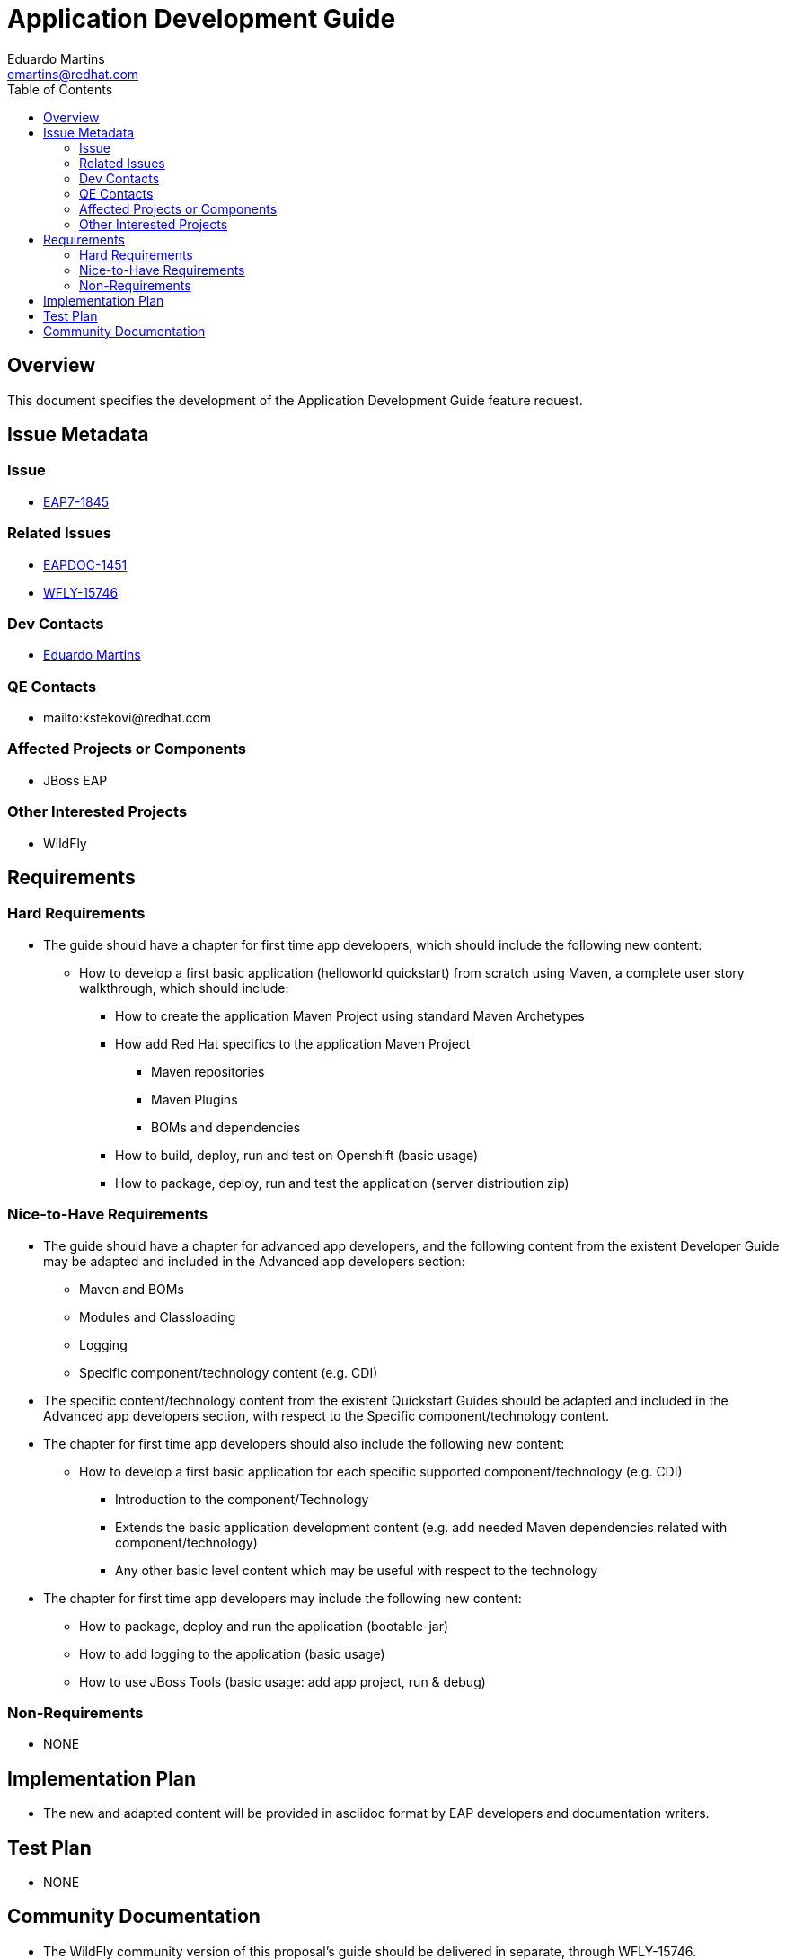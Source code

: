 = Application Development Guide
:author:            Eduardo Martins
:email:             emartins@redhat.com
:toc:               left
:icons:             font
:idprefix:
:idseparator:       -

== Overview

This document specifies the development of the Application Development Guide feature request.

== Issue Metadata

=== Issue

* https://issues.redhat.com/browse/EAP7-1845[EAP7-1845]

=== Related Issues

* https://issues.redhat.com/browse/EAPDOC-1451[EAPDOC-1451]
* https://issues.redhat.com/browse/WFLY-15746[WFLY-15746]

=== Dev Contacts

* mailto:{email}[{author}]

=== QE Contacts

* mailto:kstekovi@redhat.com

=== Affected Projects or Components

* JBoss EAP

=== Other Interested Projects

* WildFly

== Requirements

=== Hard Requirements

* The guide should have a chapter for first time app developers, which should include the following new content:
** How to develop a first basic application (helloworld quickstart) from scratch using Maven, a complete user story walkthrough, which should include:
*** How to create the application Maven Project using standard Maven Archetypes
*** How add Red Hat specifics to the application Maven Project
**** Maven repositories
**** Maven Plugins
**** BOMs and dependencies
*** How to build, deploy, run and test on Openshift (basic usage)
*** How to package, deploy, run and test the application (server distribution zip)

=== Nice-to-Have Requirements

* The guide should have a chapter for advanced app developers, and the following content from the existent Developer Guide may be adapted and included in the Advanced app developers section:
** Maven and BOMs
** Modules and Classloading
** Logging
** Specific component/technology content (e.g. CDI)

* The specific content/technology content from the existent Quickstart Guides should be adapted and included in the Advanced app developers section, with respect to the Specific component/technology content.

* The chapter for first time app developers should also include the following new content:
** How to develop a first basic application for each specific supported component/technology (e.g. CDI)
*** Introduction to the component/Technology
*** Extends the basic application development content (e.g. add needed Maven dependencies related with component/technology)
*** Any other basic level content which may be useful with respect to the technology

* The chapter for first time app developers may include the following new content:
** How to package, deploy and run the application (bootable-jar)
** How to add logging to the application (basic usage)
** How to use JBoss Tools (basic usage: add app project, run & debug)

=== Non-Requirements

* NONE

== Implementation Plan

* The new and adapted content will be provided in asciidoc format by EAP developers and documentation writers.

== Test Plan

* NONE

== Community Documentation

* The WildFly community version of this proposal's guide should be delivered in separate, through WFLY-15746.
